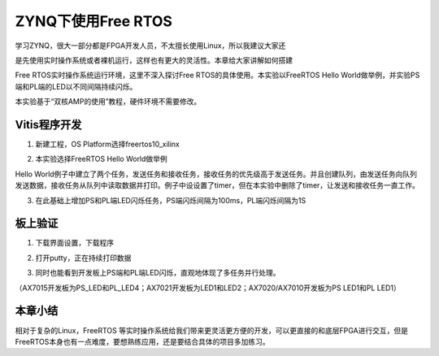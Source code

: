 ZYNQ下使用Free RTOS
=====================

学习ZYNQ，很大一部分都是FPGA开发人员，不太擅长使用Linux，所以我建议大家还

是先使用实时操作系统或者裸机运行，这样也有更大的灵活性。本章给大家讲解如何搭建

Free RTOS实时操作系统运行环境，这里不深入探讨Free RTOS的具体使用。本实验以FreeRTOS Hello World做举例，并实验PS端和PL端的LED以不同间隔持续闪烁。

本实验基于“双核AMP的使用”教程，硬件环境不需要修改。

Vitis程序开发
-------------

1. 新建工程，OS Platform选择freertos10_xilinx

.. image:: images/08_media/image1.png
      
2. 本实验选择FreeRTOS Hello World做举例

.. image:: images/08_media/image2.png
      
Hello World例子中建立了两个任务，发送任务和接收任务，接收任务的优先级高于发送任务。并且创建队列，由发送任务向队列发送数据，接收任务从队列中读取数据并打印。例子中设设置了timer，但在本实验中删除了timer，让发送和接收任务一直工作。

.. image:: images/08_media/image3.png
      
3. 在此基础上增加PS和PL端LED闪烁任务，PS端闪烁间隔为100ms，PL端闪烁间隔为1S

.. image:: images/08_media/image4.png
      
板上验证
--------

1. 下载界面设置，下载程序

.. image:: images/08_media/image5.png
      
2. 打开putty，正在持续打印数据

.. image:: images/08_media/image6.png
      
3. 同时也能看到开发板上PS端和PL端LED闪烁，直观地体现了多任务并行处理。

（AX7015开发板为PS_LED和PL_LED4；AX7021开发板为LED1和LED2；AX7020/AX7010开发板为PS LED1和PL LED1）

本章小结
--------

相对于复杂的Linux，FreeRTOS 等实时操作系统给我们带来更灵活更方便的开发，可以更直接的和底层FPGA进行交互，但是FreeRTOS本身也有一点难度，要想熟练应用，还是要结合具体的项目多加练习。
